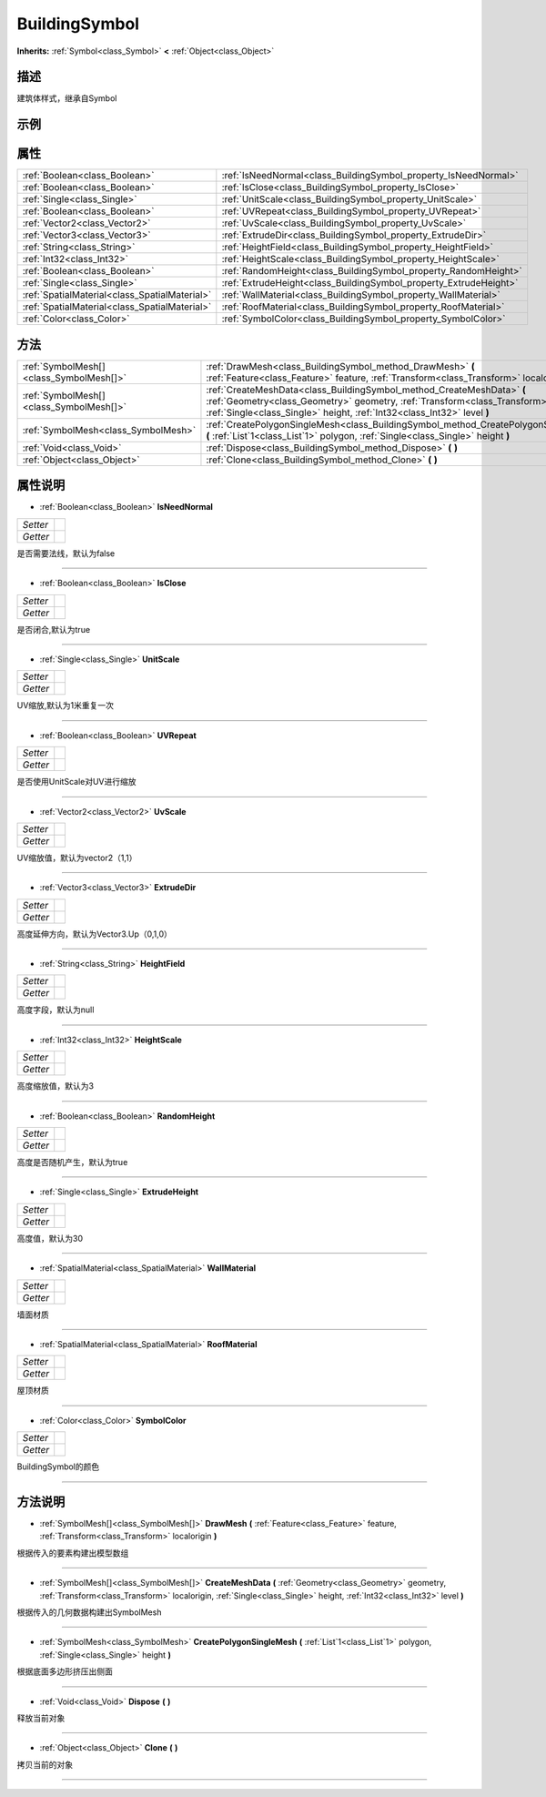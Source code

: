 .. _class_BuildingSymbol:

BuildingSymbol 
===================

**Inherits:** :ref:`Symbol<class_Symbol>` **<** :ref:`Object<class_Object>`

描述
----

建筑体样式，继承自Symbol

示例
----

属性
----

+-----------------------------------------------+-------------------------------------------------------------------+
| :ref:`Boolean<class_Boolean>`                 | :ref:`IsNeedNormal<class_BuildingSymbol_property_IsNeedNormal>`   |
+-----------------------------------------------+-------------------------------------------------------------------+
| :ref:`Boolean<class_Boolean>`                 | :ref:`IsClose<class_BuildingSymbol_property_IsClose>`             |
+-----------------------------------------------+-------------------------------------------------------------------+
| :ref:`Single<class_Single>`                   | :ref:`UnitScale<class_BuildingSymbol_property_UnitScale>`         |
+-----------------------------------------------+-------------------------------------------------------------------+
| :ref:`Boolean<class_Boolean>`                 | :ref:`UVRepeat<class_BuildingSymbol_property_UVRepeat>`           |
+-----------------------------------------------+-------------------------------------------------------------------+
| :ref:`Vector2<class_Vector2>`                 | :ref:`UvScale<class_BuildingSymbol_property_UvScale>`             |
+-----------------------------------------------+-------------------------------------------------------------------+
| :ref:`Vector3<class_Vector3>`                 | :ref:`ExtrudeDir<class_BuildingSymbol_property_ExtrudeDir>`       |
+-----------------------------------------------+-------------------------------------------------------------------+
| :ref:`String<class_String>`                   | :ref:`HeightField<class_BuildingSymbol_property_HeightField>`     |
+-----------------------------------------------+-------------------------------------------------------------------+
| :ref:`Int32<class_Int32>`                     | :ref:`HeightScale<class_BuildingSymbol_property_HeightScale>`     |
+-----------------------------------------------+-------------------------------------------------------------------+
| :ref:`Boolean<class_Boolean>`                 | :ref:`RandomHeight<class_BuildingSymbol_property_RandomHeight>`   |
+-----------------------------------------------+-------------------------------------------------------------------+
| :ref:`Single<class_Single>`                   | :ref:`ExtrudeHeight<class_BuildingSymbol_property_ExtrudeHeight>` |
+-----------------------------------------------+-------------------------------------------------------------------+
| :ref:`SpatialMaterial<class_SpatialMaterial>` | :ref:`WallMaterial<class_BuildingSymbol_property_WallMaterial>`   |
+-----------------------------------------------+-------------------------------------------------------------------+
| :ref:`SpatialMaterial<class_SpatialMaterial>` | :ref:`RoofMaterial<class_BuildingSymbol_property_RoofMaterial>`   |
+-----------------------------------------------+-------------------------------------------------------------------+
| :ref:`Color<class_Color>`                     | :ref:`SymbolColor<class_BuildingSymbol_property_SymbolColor>`     |
+-----------------------------------------------+-------------------------------------------------------------------+

方法
----

+-----------------------------------------+--------------------------------------------------------------------------------------------------------------------------------------------------------------------------------------------------------------------------------------------+
| :ref:`SymbolMesh[]<class_SymbolMesh[]>` | :ref:`DrawMesh<class_BuildingSymbol_method_DrawMesh>` **(** :ref:`Feature<class_Feature>` feature, :ref:`Transform<class_Transform>` localorigin **)**                                                                                     |
+-----------------------------------------+--------------------------------------------------------------------------------------------------------------------------------------------------------------------------------------------------------------------------------------------+
| :ref:`SymbolMesh[]<class_SymbolMesh[]>` | :ref:`CreateMeshData<class_BuildingSymbol_method_CreateMeshData>` **(** :ref:`Geometry<class_Geometry>` geometry, :ref:`Transform<class_Transform>` localorigin, :ref:`Single<class_Single>` height, :ref:`Int32<class_Int32>` level **)** |
+-----------------------------------------+--------------------------------------------------------------------------------------------------------------------------------------------------------------------------------------------------------------------------------------------+
| :ref:`SymbolMesh<class_SymbolMesh>`     | :ref:`CreatePolygonSingleMesh<class_BuildingSymbol_method_CreatePolygonSingleMesh>` **(** :ref:`List`1<class_List`1>` polygon, :ref:`Single<class_Single>` height **)**                                                                    |
+-----------------------------------------+--------------------------------------------------------------------------------------------------------------------------------------------------------------------------------------------------------------------------------------------+
| :ref:`Void<class_Void>`                 | :ref:`Dispose<class_BuildingSymbol_method_Dispose>` **(** **)**                                                                                                                                                                            |
+-----------------------------------------+--------------------------------------------------------------------------------------------------------------------------------------------------------------------------------------------------------------------------------------------+
| :ref:`Object<class_Object>`             | :ref:`Clone<class_BuildingSymbol_method_Clone>` **(** **)**                                                                                                                                                                                |
+-----------------------------------------+--------------------------------------------------------------------------------------------------------------------------------------------------------------------------------------------------------------------------------------------+

属性说明
-------

.. _class_BuildingSymbol_property_IsNeedNormal:

- :ref:`Boolean<class_Boolean>` **IsNeedNormal**

+----------+---+
| *Setter* |   |
+----------+---+
| *Getter* |   |
+----------+---+

是否需要法线，默认为false

----

.. _class_BuildingSymbol_property_IsClose:

- :ref:`Boolean<class_Boolean>` **IsClose**

+----------+---+
| *Setter* |   |
+----------+---+
| *Getter* |   |
+----------+---+

是否闭合,默认为true

----

.. _class_BuildingSymbol_property_UnitScale:

- :ref:`Single<class_Single>` **UnitScale**

+----------+---+
| *Setter* |   |
+----------+---+
| *Getter* |   |
+----------+---+

UV缩放,默认为1米重复一次

----

.. _class_BuildingSymbol_property_UVRepeat:

- :ref:`Boolean<class_Boolean>` **UVRepeat**

+----------+---+
| *Setter* |   |
+----------+---+
| *Getter* |   |
+----------+---+

是否使用UnitScale对UV进行缩放

----

.. _class_BuildingSymbol_property_UvScale:

- :ref:`Vector2<class_Vector2>` **UvScale**

+----------+---+
| *Setter* |   |
+----------+---+
| *Getter* |   |
+----------+---+

UV缩放值，默认为vector2（1,1）

----

.. _class_BuildingSymbol_property_ExtrudeDir:

- :ref:`Vector3<class_Vector3>` **ExtrudeDir**

+----------+---+
| *Setter* |   |
+----------+---+
| *Getter* |   |
+----------+---+

高度延伸方向，默认为Vector3.Up（0,1,0）

----

.. _class_BuildingSymbol_property_HeightField:

- :ref:`String<class_String>` **HeightField**

+----------+---+
| *Setter* |   |
+----------+---+
| *Getter* |   |
+----------+---+

高度字段，默认为null

----

.. _class_BuildingSymbol_property_HeightScale:

- :ref:`Int32<class_Int32>` **HeightScale**

+----------+---+
| *Setter* |   |
+----------+---+
| *Getter* |   |
+----------+---+

高度缩放值，默认为3

----

.. _class_BuildingSymbol_property_RandomHeight:

- :ref:`Boolean<class_Boolean>` **RandomHeight**

+----------+---+
| *Setter* |   |
+----------+---+
| *Getter* |   |
+----------+---+

高度是否随机产生，默认为true

----

.. _class_BuildingSymbol_property_ExtrudeHeight:

- :ref:`Single<class_Single>` **ExtrudeHeight**

+----------+---+
| *Setter* |   |
+----------+---+
| *Getter* |   |
+----------+---+

高度值，默认为30

----

.. _class_BuildingSymbol_property_WallMaterial:

- :ref:`SpatialMaterial<class_SpatialMaterial>` **WallMaterial**

+----------+---+
| *Setter* |   |
+----------+---+
| *Getter* |   |
+----------+---+

墙面材质

----

.. _class_BuildingSymbol_property_RoofMaterial:

- :ref:`SpatialMaterial<class_SpatialMaterial>` **RoofMaterial**

+----------+---+
| *Setter* |   |
+----------+---+
| *Getter* |   |
+----------+---+

屋顶材质

----

.. _class_BuildingSymbol_property_SymbolColor:

- :ref:`Color<class_Color>` **SymbolColor**

+----------+---+
| *Setter* |   |
+----------+---+
| *Getter* |   |
+----------+---+

BuildingSymbol的颜色

----


方法说明
-------

.. _class_BuildingSymbol_method_DrawMesh:

- :ref:`SymbolMesh[]<class_SymbolMesh[]>` **DrawMesh** **(** :ref:`Feature<class_Feature>` feature, :ref:`Transform<class_Transform>` localorigin **)**

根据传入的要素构建出模型数组

----

.. _class_BuildingSymbol_method_CreateMeshData:

- :ref:`SymbolMesh[]<class_SymbolMesh[]>` **CreateMeshData** **(** :ref:`Geometry<class_Geometry>` geometry, :ref:`Transform<class_Transform>` localorigin, :ref:`Single<class_Single>` height, :ref:`Int32<class_Int32>` level **)**

根据传入的几何数据构建出SymbolMesh

----

.. _class_BuildingSymbol_method_CreatePolygonSingleMesh:

- :ref:`SymbolMesh<class_SymbolMesh>` **CreatePolygonSingleMesh** **(** :ref:`List`1<class_List`1>` polygon, :ref:`Single<class_Single>` height **)**

根据底面多边形挤压出侧面

----

.. _class_BuildingSymbol_method_Dispose:

- :ref:`Void<class_Void>` **Dispose** **(** **)**

释放当前对象

----

.. _class_BuildingSymbol_method_Clone:

- :ref:`Object<class_Object>` **Clone** **(** **)**

拷贝当前的对象

----

